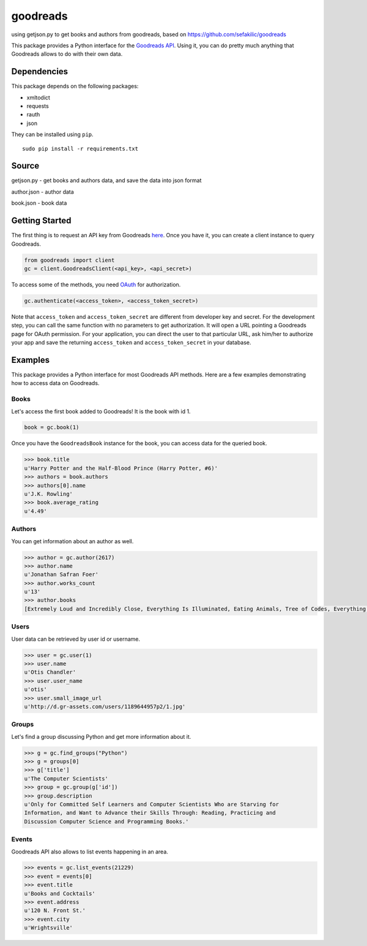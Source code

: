 goodreads
=========

using getjson.py to get books and authors from goodreads, based on https://github.com/sefakilic/goodreads


This package provides a Python interface for the `Goodreads
API <http://goodreads.com/api>`__. Using it, you can do pretty much
anything that Goodreads allows to do with their own data.

Dependencies
------------

This package depends on the following packages:

-  xmltodict
-  requests
-  rauth
-  json

They can be installed using ``pip``.

::

    sudo pip install -r requirements.txt

Source
------------
getjson.py
- get books and authors data, and save the data into json format

author.json
- author data

book.json
- book data

Getting Started
---------------

The first thing is to request an API key from Goodreads
`here <https://www.goodreads.com/api/keys>`__. Once you have it, you can
create a client instance to query Goodreads.

.. code:: python

    from goodreads import client
    gc = client.GoodreadsClient(<api_key>, <api_secret>)

To access some of the methods, you need `OAuth <http://oauth.net/>`__
for authorization.

.. code:: python

    gc.authenticate(<access_token>, <access_token_secret>)

Note that ``access_token`` and ``access_token_secret`` are different
from developer key and secret. For the development step, you can call
the same function with no parameters to get authorization. It will open
a URL pointing a Goodreads page for OAuth permission. For your
application, you can direct the user to that particular URL, ask him/her
to authorize your app and save the returning ``access_token`` and
``access_token_secret`` in your database.

Examples
--------

This package provides a Python interface for most Goodreads API methods.
Here are a few examples demonstrating how to access data on Goodreads.

Books
~~~~~

Let's access the first book added to Goodreads! It is the book with id
1.

.. code:: python

    book = gc.book(1)

Once you have the ``GoodreadsBook`` instance for the book, you can
access data for the queried book.

.. code:: python

    >>> book.title
    u'Harry Potter and the Half-Blood Prince (Harry Potter, #6)'
    >>> authors = book.authors
    >>> authors[0].name
    u'J.K. Rowling'
    >>> book.average_rating
    u'4.49'

Authors
~~~~~~~

You can get information about an author as well.

.. code:: python

    >>> author = gc.author(2617)
    >>> author.name
    u'Jonathan Safran Foer'
    >>> author.works_count
    u'13'
    >>> author.books
    [Extremely Loud and Incredibly Close, Everything Is Illuminated, Eating Animals, Tree of Codes, Everything is Illuminated & Extremely Loud and Incredibly Close, The unabridged pocketbook of lightning, The Future Dictionary of America, A Convergence of Birds: Original Fiction and Poetry Inspired by Joseph Cornell, New American Haggadah, The Sixth Borough]

Users
~~~~~

User data can be retrieved by user id or username.

.. code:: python

    >>> user = gc.user(1)
    >>> user.name
    u'Otis Chandler'
    >>> user.user_name
    u'otis'
    >>> user.small_image_url
    u'http://d.gr-assets.com/users/1189644957p2/1.jpg'

Groups
~~~~~~

Let's find a group discussing Python and get more information about it.

.. code:: python

    >>> g = gc.find_groups("Python")
    >>> g = groups[0]
    >>> g['title']
    u'The Computer Scientists'
    >>> group = gc.group(g['id'])
    >>> group.description
    u'Only for Committed Self Learners and Computer Scientists Who are Starving for
    Information, and Want to Advance their Skills Through: Reading, Practicing and
    Discussion Computer Science and Programming Books.'

Events
~~~~~~

Goodreads API also allows to list events happening in an area.

.. code:: python

    >>> events = gc.list_events(21229)
    >>> event = events[0]
    >>> event.title
    u'Books and Cocktails'
    >>> event.address
    u'120 N. Front St.'
    >>> event.city
    u'Wrightsville'

